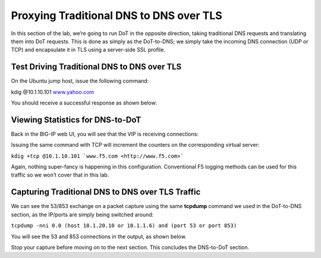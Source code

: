 Proxying Traditional DNS to DNS over TLS
----------------------------------------

In this section of the lab, we’re going to run DoT in the opposite
direction, taking traditional DNS requests and translating them into DoT
requests. This is done as simply as the DoT-to-DNS; we simply take the
incoming DNS connection (UDP or TCP) and encapsulate it in TLS using a
server-side SSL profile.

Test Driving Traditional DNS to DNS over TLS
~~~~~~~~~~~~~~~~~~~~~~~~~~~~~~~~~~~~~~~~~~~~

On the Ubuntu jump host, issue the following command:

kdig @10.1.10.101 `www.yahoo.com <http://www.yahoo.com>`__

You should receive a successful response as shown below:

|image35.png|

Viewing Statistics for DNS-to-DoT
~~~~~~~~~~~~~~~~~~~~~~~~~~~~~~~~~

Back in the BIG-IP web UI, you will see that the VIP is receiving
connections:

|image36.png|

Issuing the same command with TCP will increment the counters on the
corresponding virtual server:

``kdig +tcp @10.1.10.101 `www.f5.com <http://www.f5.com>```

|image37.png|

Again, nothing super-fancy is happening in this configuration.
Conventional F5 logging methods can be used for this traffic so we won’t
cover that in this lab.

Capturing Traditional DNS to DNS over TLS Traffic
~~~~~~~~~~~~~~~~~~~~~~~~~~~~~~~~~~~~~~~~~~~~~~~~~

We can see the 53/853 exchange on a packet capture using the same
**tcpdump** command we used in the DoT-to-DNS section, as the IP/ports
are simply being switched around:

``tcpdump -nni 0.0 (host 10.1.20.10 or 10.1.1.6) and (port 53 or port 853)``

You will see the 53 and 853 connections in the output, as shown below.

|image39.png|

Stop your capture before moving on to the next section. This concludes
the DNS-to-DoT section.

.. |image35.png| image:: _images/image35.png
   :width: 7.5in
   :height: 3.49479in
.. |image36.png| image:: _images/image36.png
   :width: 7.5in
   :height: 3.46875in
.. |image37.png| image:: _images/image37.png
   :width: 7.5in
   :height: 4.47396in
.. |image38.png| image:: _images/image38.png
   :width: 7.5in
   :height: 2.99202in
.. |image39.png| image:: _images/image39.png
   :width: 7.5in
   :height: 3.50243in
